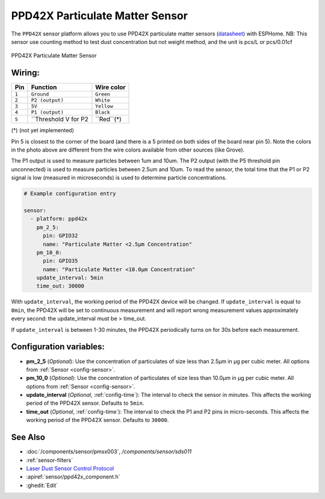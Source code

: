 PPD42X Particulate Matter Sensor
================================

.. seo::
    :description: Instructions for setting up PPD42X Particulate matter sensors
    :image: ppd42x.jpg
    :keywords: PPD42X

The ``PPD42X`` sensor platform allows you to use PPD42X particulate matter sensors
(`datasheet <https://www.researchgate.net>`__) with ESPHome.
NB: This sensor use counting method to test dust concentration but not
weight method, and the unit is pcs/L or pcs/0.01cf

.. figure:: images/ppd42-full.jpg
    :align: center
    :width: 50.0%

    PPD42X Particulate Matter Sensor

Wiring:
-------

==================== ===================== =====================
**Pin**               **Function**           **Wire color**
-------------------- --------------------- ---------------------
``1``                 ``Ground``             ``Green``
-------------------- --------------------- ---------------------
``2``                 ``P2 (output)``        ``White``
-------------------- --------------------- ---------------------
``3``                 ``5V``                 ``Yellow``
-------------------- --------------------- ---------------------
``4``                 ``P1 (output)``        ``Black``
-------------------- --------------------- ---------------------
``5``                 ``Threshold V for P2    ``Red``(*)
==================== ===================== =====================

(*) (not yet implemented)


Pin 5 is closest to the corner of the board (and there is a 5 printed on both sides of the board near pin 5).
Note the colors in the photo above are different from the wire colors available from other sources (like Grove).

The P1 output is used to measure particles between 1um and 10um.
The P2 output (with the P5 threshold pin unconnected) is used to measure particles between 2.5um and 10um.
To read the sensor, the total time that the P1 or P2 signal is low (measured in microseconds) is used
to determine particle concentrations.

.. code-block:: yaml

    # Example configuration entry

    sensor:
      - platform: ppd42x
        pm_2_5:
          pin: GPIO32
          name: "Particulate Matter <2.5µm Concentration"
        pm_10_0:
          pin: GPIO35
          name: "Particulate Matter <10.0µm Concentration"
        update_interval: 5min
        time_out: 30000

With ``update_interval``, the working period of the PPD42X device will be changed. If ``update_interval`` is
equal to ``0min``, the PPD42X will be set to continuous measurement and will report wrong measurement values
approximately every second: the update_interval must be > time_out.

If ``update_interval`` is between 1-30 minutes, the PPD42X periodically turns on for 30s before each measurement.

Configuration variables:
------------------------

- **pm_2_5** (*Optional*): Use the concentration of particulates of size less than 2.5µm in µg per cubic meter.
  All options from :ref:`Sensor <config-sensor>`.

- **pm_10_0** (*Optional*): Use the concentration of particulates of size less than 10.0µm in µg per cubic meter.
  All options from :ref:`Sensor <config-sensor>`.

- **update_interval** (*Optional*, :ref:`config-time`): The interval to check the sensor in minutes.
  This affects the working period of the PPD42X sensor. Defaults to ``5min``.

- **time_out** (*Optional*, :ref:`config-time`): The interval to check the P1 and P2 pins in micro-seconds.
  This affects the working period of the PPD42X sensor. Defaults to ``30000``.

See Also
--------

- :doc:`/components/sensor/pmsx003`, `/components/sensor/sds011`
- :ref:`sensor-filters`
- `Laser Dust Sensor Control Protocol <https://nettigo.pl/attachments/415>`__
- :apiref:`sensor/ppd42x_component.h`
- :ghedit:`Edit`
